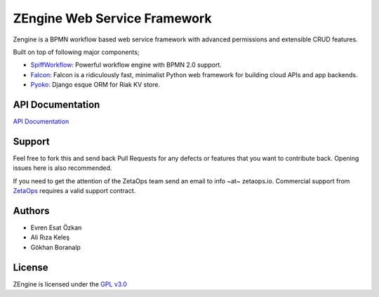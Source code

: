 ZEngine Web Service Framework
=============================

Zengine is a BPMN workflow based web service framework with advanced
permissions and extensible CRUD features.

Built on top of following major components;

- SpiffWorkflow_: Powerful workflow engine with BPMN 2.0 support.
- Falcon_: Falcon is a ridiculously fast, minimalist Python web framework for building cloud APIs and app backends.
- Pyoko_: Django esque ORM for Riak KV store.

.. _SpiffWorkflow: https://github.com/knipknap/SpiffWorkflow
.. _Falcon: http://falconframework.org/
.. _Pyoko: https://github.com/zetaops/pyoko

API Documentation
-----------------

`API Documentation`_

.. _`API Documentation`: http://zengine.readthedocs.org/en/latest/api-documentation.html


Support
-------

Feel free to fork this and send back Pull Requests for any
defects or features that you want to contribute back.
Opening issues here is also recommended.

If you need to get the attention of the ZetaOps team send an email
to info ~at~ zetaops.io.
Commercial support from ZetaOps_ requires a valid support contract.

.. _ZetaOps: http://zetaops.io

Authors
-------

* Evren Esat Özkan
* Ali Rıza Keleş
* Gökhan Boranalp


License
-------

ZEngine is licensed under the `GPL v3.0`_

.. _GPL v3.0: http://www.gnu.org/licenses/gpl-3.0.html
